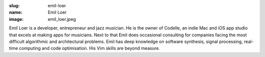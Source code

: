 :slug: emil-loer
:name: Emil Loer
:image: emil_loer.jpeg

Emil Loer is a developer, entrepreneur and jazz musician. He is the owner of Codelle, an indie Mac and iOS app studio that excels at making apps for musicians. Next to that Emil does occasional consulting for companies facing the most difficult algorithmic and architectural problems. Emil has deep knowledge on software synthesis, signal processing, real-time computing and code optimisation. His Vim skills are beyond measure.
